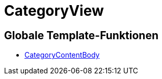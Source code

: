 = CategoryView
:lang: de
// include::{includedir}/_header.adoc[]
:keywords: CategoryView
:position: 10006

//  auto generated content Wed, 05 Jul 2017 23:30:15 +0200
== Globale Template-Funktionen

* <<omni-channel/online-shop/webshop-einrichten/cms-syntax#webdesign-categoryview-categorycontentbody, CategoryContentBody>>
